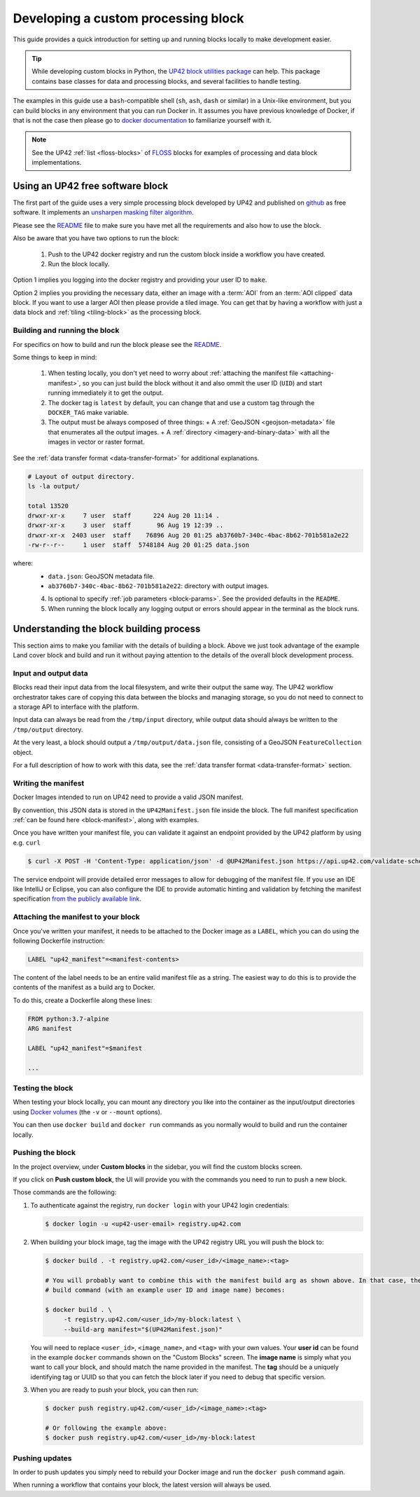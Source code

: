 .. meta::
   :description: UP42 going further: develop custom processing block
   :keywords: custom block, development, processing

.. _custom-processing-block-dev:

Developing a custom processing block
====================================

This guide provides a quick introduction for setting up and running
blocks locally to make development easier.

.. tip::
  While developing custom blocks in Python,
  the `UP42 block utilities package <https://up42.github.io/blocks/>`_ can help.
  This package contains base classes for data and processing blocks, and several
  facilities to handle testing.

The examples in this guide use a ``bash``-compatible shell (``sh``, ``ash``, ``dash`` or similar) in a Unix-like environment,
but you can build blocks in any environment that you can run Docker
in. It assumes you have previous knowledge of Docker, if that is not
the case then please go to `docker documentation
<https://docs.docker.com>`__ to familiarize yourself with it.

.. note::

   See the UP42 :ref:`list <floss-blocks>` of `FLOSS
   <https://www.gnu.org/philosophy/floss-and-foss.en.html>`_ blocks
   for examples of processing and data block implementations.

.. _sharpening_demo_block:

Using an UP42 free software block
---------------------------------

The first part of the guide uses a very simple processing block
developed by UP42 and published on `github
<https://github.com/up42/sharpening>`__ as free
software. It implements an `unsharpen masking filter algorithm
<https://en.wikipedia.org/wiki/Unsharp_masking>`__.

Please see the `README
<https://github.com/up42/sharpening>`__
file to make sure you have met all the requirements and also how to use the block.

Also be aware that you have two options to run the block:

 1. Push to the UP42 docker registry and run the custom block inside a
    workflow you have created.
 2. Run the block locally.

Option 1 implies you logging into the docker registry and providing
your user ID to ``make``.

Option 2 implies you providing the necessary data, either an image
with a :term:`AOI` from an :term:`AOI clipped` data
block. If you want to use a larger AOI then please provide a tiled
image. You can get that by having a workflow with just a data block
and :ref:`tiling <tiling-block>` as the processing block.

Building and running the block
++++++++++++++++++++++++++++++

For specifics on how to build and run the block please see the `README
<https://github.com/up42/sharpening>`__.

Some things to keep in mind:

 1. When testing locally, you don't yet need to worry about :ref:`attaching the manifest file <attaching-manifest>`, so
    you can just build the block without it and also ommit the user ID (``UID``)
    and start running immediately it to get the output.
 2. The docker tag is ``latest`` by default, you can change that and
    use a custom tag through the ``DOCKER_TAG`` make variable.
 3. The output must be always composed of three things:
    + A :ref:`GeoJSON <geojson-metadata>` file that enumerates all the output images.
    + A :ref:`directory <imagery-and-binary-data>` with all the images in vector or raster format.

See the :ref:`data transfer format <data-transfer-format>` for additional explanations.

.. code-block:: bash

   # Layout of output directory.
   ls -la output/

   total 13520
   drwxr-xr-x     7 user  staff      224 Aug 20 11:14 .
   drwxr-xr-x     3 user  staff       96 Aug 19 12:39 ..
   drwxr-xr-x  2403 user  staff    76896 Aug 20 01:25 ab3760b7-340c-4bac-8b62-701b581a2e22
   -rw-r--r--     1 user  staff  5748184 Aug 20 01:25 data.json

where:
 + ``data.json``: GeoJSON metadata file.
 + ``ab3760b7-340c-4bac-8b62-701b581a2e22``: directory with output images.

 4. Is optional to specify :ref:`job parameters <block-params>`. See the
    provided defaults in the ``README``.
 5. When running the block locally any logging output or errors should appear in
    the terminal as the block runs.

Understanding the block building process
----------------------------------------

This section aims to make you familiar with the details of building a
block. Above we just took advantage of the example Land cover block
and build and run it without paying attention to the details of the
overall block development process.

Input and output data
+++++++++++++++++++++

Blocks read their input data from the local filesystem, and write their output the same way. The UP42 workflow
orchestrator takes care of copying this data between the blocks and managing storage, so you do not need to connect
to a storage API to interface with the platform.

Input data can always be read from the ``/tmp/input`` directory, while output data should always be written to the
``/tmp/output`` directory.

At the very least, a block should output a ``/tmp/output/data.json`` file, consisting of a GeoJSON ``FeatureCollection``
object.

For a full description of how to work with this data, see the
:ref:`data transfer format <data-transfer-format>` section.


Writing the manifest
++++++++++++++++++++

Docker Images intended to run on UP42 need to provide a valid JSON manifest.

By convention, this JSON data is stored in the ``UP42Manifest.json`` file inside the block. The
full manifest specification :ref:`can be found here <block-manifest>`, along with examples.

Once you have written your manifest file, you can validate it against an endpoint provided by the UP42
platform by using e.g. ``curl``

.. code-block:: bash

    $ curl -X POST -H 'Content-Type: application/json' -d @UP42Manifest.json https://api.up42.com/validate-schema/block

The service endpoint will provide detailed error messages to allow for debugging of the manifest file. If you use an
IDE like IntelliJ or Eclipse, you can also configure the IDE to provide automatic hinting and validation by fetching
the manifest specification `from the publicly available link <http://specs.up42.com/v1/blocks/schema.json>`_.

Attaching the manifest to your block
++++++++++++++++++++++++++++++++++++

Once you've written your manifest, it needs to be attached to the Docker image as a ``LABEL``, which you can do using
the following Dockerfile instruction:

.. code-block:: docker

    LABEL "up42_manifest"=<manifest-contents>

The content of the label needs to be an entire valid manifest file as a string. The easiest way to do this is to provide
the contents of the manifest as a build arg to Docker.

To do this, create a Dockerfile along these lines:

.. code-block:: docker

    FROM python:3.7-alpine
    ARG manifest

    LABEL "up42_manifest"=$manifest

    ...

Testing the block
+++++++++++++++++

When testing your block locally, you can mount any directory you like
into the container as the input/output directories using `Docker
volumes <https://docs.docker.com/storage/volumes/>`_ (the ``-v`` or
``--mount`` options).

You can then use ``docker build`` and ``docker run`` commands as you
normally would to build and run the container locally.

.. TODO: provide documentation on where/how to get sample data to run against

.. _build-and-push-first-block:

Pushing the block
+++++++++++++++++

In the project overview, under **Custom blocks** in the sidebar, you will find the custom blocks screen.

If you click on **Push custom block**, the UI will provide you with the commands you need to run to push a new block.

Those commands are the following:

1. To authenticate against the registry, run ``docker login`` with your UP42 login credentials:

   .. code-block:: bash

       $ docker login -u <up42-user-email> registry.up42.com

2. When building your block image, tag the image with the UP42 registry URL you will push the block to:

   .. code-block:: bash

       $ docker build . -t registry.up42.com/<user_id>/<image_name>:<tag>

       # You will probably want to combine this with the manifest build arg as shown above. In that case, the full
       # build command (with an example user ID and image name) becomes:

       $ docker build . \
            -t registry.up42.com/<user_id>/my-block:latest \
            --build-arg manifest="$(UP42Manifest.json)"

   You will need to replace ``<user_id>``, ``<image_name>``, and ``<tag>`` with your own values. Your **user id** can be
   found in the example ``docker`` commands shown on the "Custom Blocks" screen. The **image name** is simply what you want
   to call your block, and should match the name provided in the manifest. The **tag** should be a uniquely identifying
   tag or UUID so that you can fetch the block later if you need to debug that specific version.

3. When you are ready to push your block, you can then run:

   .. code-block:: bash

       $ docker push registry.up42.com/<user_id>/<image_name>:<tag>

       # Or following the example above:
       $ docker push registry.up42.com/<user_id>/my-block:latest


Pushing updates
+++++++++++++++

In order to push updates you simply need to rebuild your Docker image
and run the ``docker push`` command again.

When running a workflow that contains your block, the latest version
will always be used.
